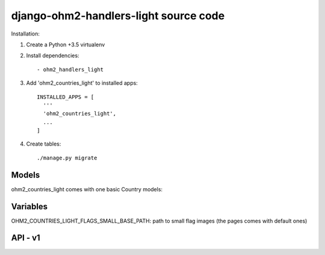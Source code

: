 django-ohm2-handlers-light source code
=============================


Installation:

#. Create a Python +3.5 virtualenv

#. Install dependencies::

    - ohm2_handlers_light

#. Add 'ohm2_countries_light' to installed apps::

    INSTALLED_APPS = [
      '''
      'ohm2_countries_light',
      ...
    ]

#. Create tables::

    ./manage.py migrate




Models
------

ohm2_countries_light comes with one basic Country models:


Variables
---------

OHM2_COUNTRIES_LIGHT_FLAGS_SMALL_BASE_PATH: path to small flag images (the pages comes with default ones)


API - v1
--------




	